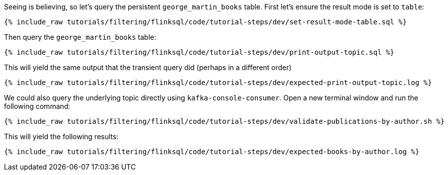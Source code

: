 Seeing is believing, so let's query the persistent `george_martin_books` table. First let's ensure the result mode is set to `table`:

+++++
<pre class="snippet"><code class="sql">{% include_raw tutorials/filtering/flinksql/code/tutorial-steps/dev/set-result-mode-table.sql %}</code></pre>
+++++

Then query the `george_martin_books` table:

+++++
<pre class="snippet"><code class="sql">{% include_raw tutorials/filtering/flinksql/code/tutorial-steps/dev/print-output-topic.sql %}</code></pre>
+++++

This will yield the same output that the transient query did (perhaps in a different order)

+++++
<pre class="snippet"><code class="shell">{% include_raw tutorials/filtering/flinksql/code/tutorial-steps/dev/expected-print-output-topic.log %}</code></pre>
+++++

We could also query the underlying topic directly using `kafka-console-consumer`. Open a new terminal window and run the following command:

+++++
<pre class="snippet"><code class="shell">{% include_raw tutorials/filtering/flinksql/code/tutorial-steps/dev/validate-publications-by-author.sh %}</code></pre>
+++++

This will yield the following results:

+++++
<pre class="snippet"><code class="shell">{% include_raw tutorials/filtering/flinksql/code/tutorial-steps/dev/expected-books-by-author.log %}</code></pre>
+++++
